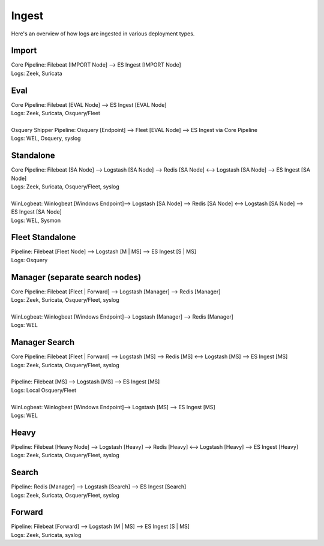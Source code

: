 .. _ingest:

Ingest
======

Here's an overview of how logs are ingested in various deployment types.

Import
------
| Core Pipeline: Filebeat [IMPORT Node] --> ES Ingest [IMPORT Node]
| Logs: Zeek, Suricata

Eval
----
| Core Pipeline: Filebeat [EVAL Node] --> ES Ingest [EVAL Node]
| Logs: Zeek, Suricata, Osquery/Fleet
| 
| Osquery Shipper Pipeline: Osquery [Endpoint] --> Fleet [EVAL Node] --> ES Ingest via Core Pipeline
| Logs: WEL, Osquery, syslog

Standalone
----------
| Core Pipeline: Filebeat [SA Node] --> Logstash [SA Node] --> Redis [SA Node] <--> Logstash [SA Node] --> ES Ingest [SA Node]
| Logs: Zeek, Suricata, Osquery/Fleet, syslog
| 
| WinLogbeat: Winlogbeat [Windows Endpoint]--> Logstash [SA Node] --> Redis [SA Node] <--> Logstash [SA Node] --> ES Ingest [SA Node]
| Logs: WEL, Sysmon

Fleet Standalone
----------------
| Pipeline: Filebeat [Fleet Node] --> Logstash [M | MS] --> ES Ingest [S | MS]
| Logs: Osquery

Manager (separate search nodes)
-------------------------------
| Core Pipeline: Filebeat [Fleet | Forward] --> Logstash [Manager] --> Redis [Manager]
| Logs: Zeek, Suricata, Osquery/Fleet, syslog
| 
| WinLogbeat: Winlogbeat [Windows Endpoint]--> Logstash [Manager] --> Redis [Manager]
| Logs: WEL

Manager Search
--------------
| Core Pipeline: Filebeat [Fleet | Forward] --> Logstash [MS] --> Redis [MS] <--> Logstash [MS] --> ES Ingest [MS]
| Logs: Zeek, Suricata, Osquery/Fleet, syslog
| 
| Pipeline: Filebeat [MS] --> Logstash [MS] --> ES Ingest [MS]
| Logs: Local Osquery/Fleet
| 
| WinLogbeat: Winlogbeat [Windows Endpoint]--> Logstash [MS] --> ES Ingest [MS]
| Logs: WEL

Heavy
-----
| Pipeline: Filebeat [Heavy Node] --> Logstash [Heavy] --> Redis [Heavy] <--> Logstash [Heavy] --> ES Ingest [Heavy] 
| Logs: Zeek, Suricata, Osquery/Fleet, syslog

Search
------
| Pipeline: Redis [Manager] --> Logstash [Search] --> ES Ingest [Search] 
| Logs: Zeek, Suricata, Osquery/Fleet, syslog

Forward
-------
| Pipeline: Filebeat [Forward] --> Logstash [M | MS] --> ES Ingest [S | MS]
| Logs: Zeek, Suricata, syslog
